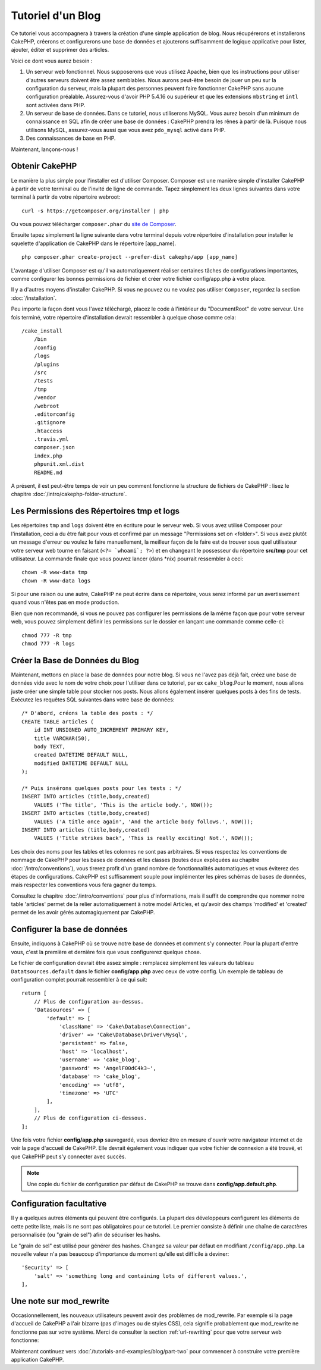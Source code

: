 Tutoriel d'un Blog
##################

Ce tutoriel vous accompagnera à travers la création d'une simple application
de blog. Nous récupérerons et installerons CakePHP, créerons et configurerons
une base de données et ajouterons suffisamment de logique applicative pour
lister, ajouter, éditer et supprimer des articles.

Voici ce dont vous aurez besoin :

#. Un serveur web fonctionnel. Nous supposerons que vous utilisez Apache,
   bien que les instructions pour utiliser d'autres serveurs doivent
   être assez semblables. Nous aurons peut-être besoin de jouer un peu sur la
   configuration du serveur, mais la plupart des personnes peuvent faire
   fonctionner CakePHP sans aucune configuration préalable. Assurez-vous
   d'avoir PHP 5.4.16 ou supérieur et que les extensions ``mbstring`` et
   ``intl`` sont activées dans PHP.
#. Un serveur de base de données. Dans ce tutoriel, nous utiliserons MySQL.
   Vous aurez besoin d'un minimum de connaissance en SQL afin de créer une
   base de données : CakePHP prendra les rênes à partir de là. Puisque nous
   utilisons MySQL, assurez-vous aussi que vous avez ``pdo_mysql`` activé
   dans PHP.
#. Des connaissances de base en PHP.

Maintenant, lançons-nous !

Obtenir CakePHP
===============

Le manière la plus simple pour l'installer est d'utiliser Composer.
Composer est une manière simple d'installer CakePHP à partir de votre
terminal ou de l'invité de ligne de commande. Tapez simplement les deux lignes
suivantes dans votre terminal à partir de votre répertoire webroot::

    curl -s https://getcomposer.org/installer | php

Ou vous pouvez télécharger ``composer.phar`` du
`site de Composer <https://getcomposer.org/download/>`_.

Ensuite tapez simplement la ligne suivante dans votre terminal depuis votre
répertoire d'installation pour installer le squelette d'application de CakePHP
dans le répertoire [app_name]. ::

    php composer.phar create-project --prefer-dist cakephp/app [app_name]

L'avantage d'utiliser Composer est qu'il va automatiquement réaliser certaines
tâches de configurations importantes, comme configurer les bonnes permissions
de fichier et créer votre fichier config/app.php à votre place.

Il y a d'autres moyens d'installer CakePHP. Si vous ne pouvez ou ne voulez pas
utiliser ``Composer``, regardez la section :doc:`/installation`.

Peu importe la façon dont vous l'avez téléchargé, placez le code à l'intérieur
du "DocumentRoot" de votre serveur. Une fois terminé, votre répertoire
d'installation devrait ressembler à quelque chose comme cela::

    /cake_install
        /bin
        /config
        /logs
        /plugins
        /src
        /tests
        /tmp
        /vendor
        /webroot
        .editorconfig
        .gitignore
        .htaccess
        .travis.yml
        composer.json
        index.php
        phpunit.xml.dist
        README.md

A présent, il est peut-être temps de voir un peu comment fonctionne la
structure de fichiers de CakePHP : lisez le chapitre
:doc:`/intro/cakephp-folder-structure`.

Les Permissions des Répertoires tmp et logs
===========================================

Les répertoires ``tmp`` and ``logs`` doivent être en écriture pour le serveur
web. Si vous avez utilisé Composer pour l'installation, ceci a du être fait pour vous et confirmé par un message
"Permissions set on <folder>". Si vous avez plutôt un message d'erreur ou
voulez le faire manuellement, la meilleur façon de le faire est de trouver
sous quel utilisateur votre serveur web tourne en faisant
(``<?= `whoami`; ?>``) et en changeant le possesseur du répertoire **src/tmp**
pour cet utilisateur. La commande finale que vous pouvez lancer (dans \*nix)
pourrait ressembler à ceci::

    chown -R www-data tmp
    chown -R www-data logs

Si pour une raison ou une autre, CakePHP ne peut écrire dans ce répertoire, vous
serez informé par un avertissement quand vous n'êtes pas en mode production.

Bien que non recommandé, si vous ne pouvez pas configurer les permissions de la
même façon que pour votre serveur web, vous pouvez simplement définir les
permissions sur le dossier en lançant une commande comme celle-ci::

    chmod 777 -R tmp
    chmod 777 -R logs

Créer la Base de Données du Blog
================================

Maintenant, mettons en place la base de données pour notre blog. Si vous
ne l'avez pas déjà fait, créez une base de données vide avec le nom de votre
choix pour l'utiliser dans ce tutoriel, par ex ``cake_blog``.Pour le moment, nous allons juste créer
une simple table pour stocker nos posts. Nous allons également insérer quelques
posts à des fins de tests. Exécutez les requêtes SQL suivantes dans votre base
de données::

    /* D'abord, créons la table des posts : */
    CREATE TABLE articles (
        id INT UNSIGNED AUTO_INCREMENT PRIMARY KEY,
        title VARCHAR(50),
        body TEXT,
        created DATETIME DEFAULT NULL,
        modified DATETIME DEFAULT NULL
    );

    /* Puis insérons quelques posts pour les tests : */
    INSERT INTO articles (title,body,created)
        VALUES ('The title', 'This is the article body.', NOW());
    INSERT INTO articles (title,body,created)
        VALUES ('A title once again', 'And the article body follows.', NOW());
    INSERT INTO articles (title,body,created)
        VALUES ('Title strikes back', 'This is really exciting! Not.', NOW());

Les choix des noms pour les tables et les colonnes ne sont pas arbitraires.
Si vous respectez les conventions de nommage de CakePHP pour les bases de
données et les classes (toutes deux expliquées au chapitre
:doc:`/intro/conventions`), vous tirerez profit d'un
grand nombre de fonctionnalités automatiques et vous éviterez des étapes
de configurations. CakePHP est suffisamment souple pour implémenter les pires
schémas de bases de données, mais respecter les conventions vous fera gagner
du temps.

Consultez le chapitre :doc:`/intro/conventions` pour plus
d'informations, mais il suffit de comprendre que nommer notre table 'articles'
permet de la relier automatiquement à notre model Articles, et qu'avoir des
champs 'modified' et 'created' permet de les avoir gérés automagiquement par
CakePHP.

Configurer la base de données
=============================

Ensuite, indiquons à CakePHP où se trouve notre base de données et comment s'y
connecter. Pour la plupart d'entre vous, c'est la première et dernière fois que
vous configurerez quelque chose.

Le fichier de configuration devrait être assez simple : remplacez simplement
les valeurs du tableau ``Datatsources.default`` dans le fichier
**config/app.php** avec ceux de votre config. Un exemple de tableau de
configuration complet pourrait ressembler à ce qui suit::

    return [
        // Plus de configuration au-dessus.
        'Datasources' => [
            'default' => [
                'className' => 'Cake\Database\Connection',
                'driver' => 'Cake\Database\Driver\Mysql',
                'persistent' => false,
                'host' => 'localhost',
                'username' => 'cake_blog',
                'password' => 'AngelF00dC4k3~',
                'database' => 'cake_blog',
                'encoding' => 'utf8',
                'timezone' => 'UTC'
            ],
        ],
        // Plus de configuration ci-dessous.
    ];

Une fois votre fichier **config/app.php** sauvegardé, vous devriez
être en mesure d'ouvrir votre navigateur internet et de voir la page d'accueil
de CakePHP. Elle devrait également vous indiquer que votre fichier de connexion
a été trouvé, et que CakePHP peut s'y connecter avec succès.

.. note::

    Une copie du fichier de configuration par défaut de
    CakePHP se trouve dans **config/app.default.php**.

Configuration facultative
=========================

Il y a quelques autres éléments qui peuvent être configurés. La plupart des
développeurs configurent les éléments de cette petite liste, mais ils ne
sont pas obligatoires pour ce tutoriel. Le premier consiste à définir une
chaîne de caractères personnalisée (ou "grain de sel") afin de sécuriser les
hashs.

Le "grain de sel" est utilisé pour générer des hashes. Changez sa valeur par
défaut en modifiant ``/config/app.php``.
La nouvelle valeur n'a pas beaucoup d'importance du moment qu'elle est
difficile à deviner::

    'Security' => [
        'salt' => 'something long and containing lots of different values.',
    ],


Une note sur mod\_rewrite
=========================

Occasionnellement, les nouveaux utilisateurs peuvent avoir des problèmes de
mod\_rewrite. Par exemple si la page d'accueil de CakePHP a l'air bizarre
(pas d'images ou de styles CSS), cela signifie probablement que
mod\_rewrite ne fonctionne pas sur votre système. Merci de consulter la section
:ref:`url-rewriting` pour que votre serveur web fonctionne:

Maintenant continuez vers :doc:`/tutorials-and-examples/blog/part-two` pour
commencer à construire votre première application CakePHP.

.. meta::
    :title lang=fr: Tutoriel d'un Blog
    :keywords lang=fr: modèle vue contrôleur,model view controller,object oriented programming,application logic,directory setup,basic knowledge,database server,server configuration,reins,documentroot,readme,repository,web server,productivity,lib,sql,aim,cakephp,servers,apache,downloads
